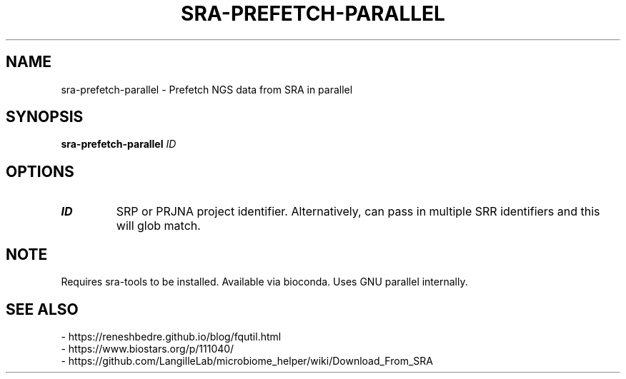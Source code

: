 .TH SRA-PREFETCH-PARALLEL 1 2019-11-21 Bash
.SH NAME
sra-prefetch-parallel \-
Prefetch NGS data from SRA in parallel
.SH SYNOPSIS
.B sra-prefetch-parallel
.IR ID
.SH OPTIONS
.TP
.BR ID
SRP or PRJNA project identifier. Alternatively, can pass in multiple SRR identifiers and this will glob match.
.SH NOTE
Requires sra-tools to be installed. Available via bioconda. Uses GNU parallel internally.
.SH SEE ALSO
    - https://reneshbedre.github.io/blog/fqutil.html
    - https://www.biostars.org/p/111040/
    - https://github.com/LangilleLab/microbiome_helper/wiki/Download_From_SRA
